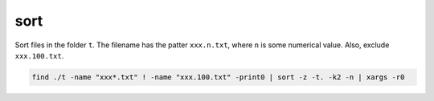 sort
====

Sort files in the folder ``t``. The filename has the patter ``xxx.n.txt``,
where ``n`` is some numerical value. Also, exclude ``xxx.100.txt``.

.. code-block::

  find ./t -name "xxx*.txt" ! -name "xxx.100.txt" -print0 | sort -z -t. -k2 -n | xargs -r0
